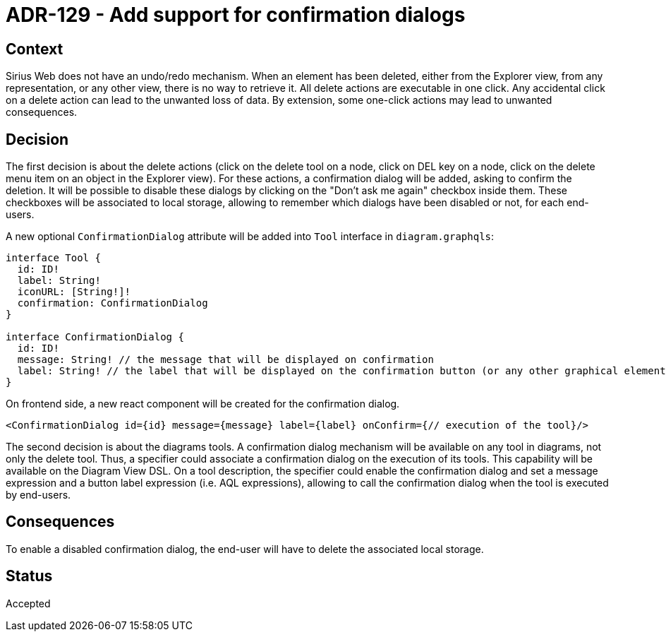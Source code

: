 = ADR-129 - Add support for confirmation dialogs

== Context

Sirius Web does not have an undo/redo mechanism.
When an element has been deleted, either from the Explorer view, from any representation, or any other view, there is no way to retrieve it.
All delete actions are executable in one click.
Any accidental click on a delete action can lead to the unwanted loss of data.
By extension, some one-click actions may lead to unwanted consequences.

== Decision

The first decision is about the delete actions (click on the delete tool on a node, click on DEL key on a node, click on the delete menu item on an object in the Explorer view).
For these actions, a confirmation dialog will be added, asking to confirm the deletion.
It will be possible to disable these dialogs by clicking on the "Don't ask me again" checkbox inside them.
These checkboxes will be associated to local storage, allowing to remember which dialogs have been disabled or not, for each end-users.

A new optional `ConfirmationDialog` attribute will be added into `Tool` interface in `diagram.graphqls`:

```
interface Tool {
  id: ID!
  label: String!
  iconURL: [String!]!
  confirmation: ConfirmationDialog
}

interface ConfirmationDialog {
  id: ID!
  message: String! // the message that will be displayed on confirmation
  label: String! // the label that will be displayed on the confirmation button (or any other graphical element used to confirm the execution of the tool)
}
```

On frontend side, a new react component will be created for the confirmation dialog.
```
<ConfirmationDialog id={id} message={message} label={label} onConfirm={// execution of the tool}/>
```

The second decision is about the diagrams tools.
A confirmation dialog mechanism will be available on any tool in diagrams, not only the delete tool.
Thus, a specifier could associate a confirmation dialog on the execution of its tools. This capability will be available on the Diagram View DSL.
On a tool description, the specifier could enable the confirmation dialog and set a message expression and a button label expression (i.e. AQL expressions), allowing to call the confirmation dialog when the tool is executed by end-users.


== Consequences

To enable a disabled confirmation dialog, the end-user will have to delete the associated local storage.

== Status

Accepted